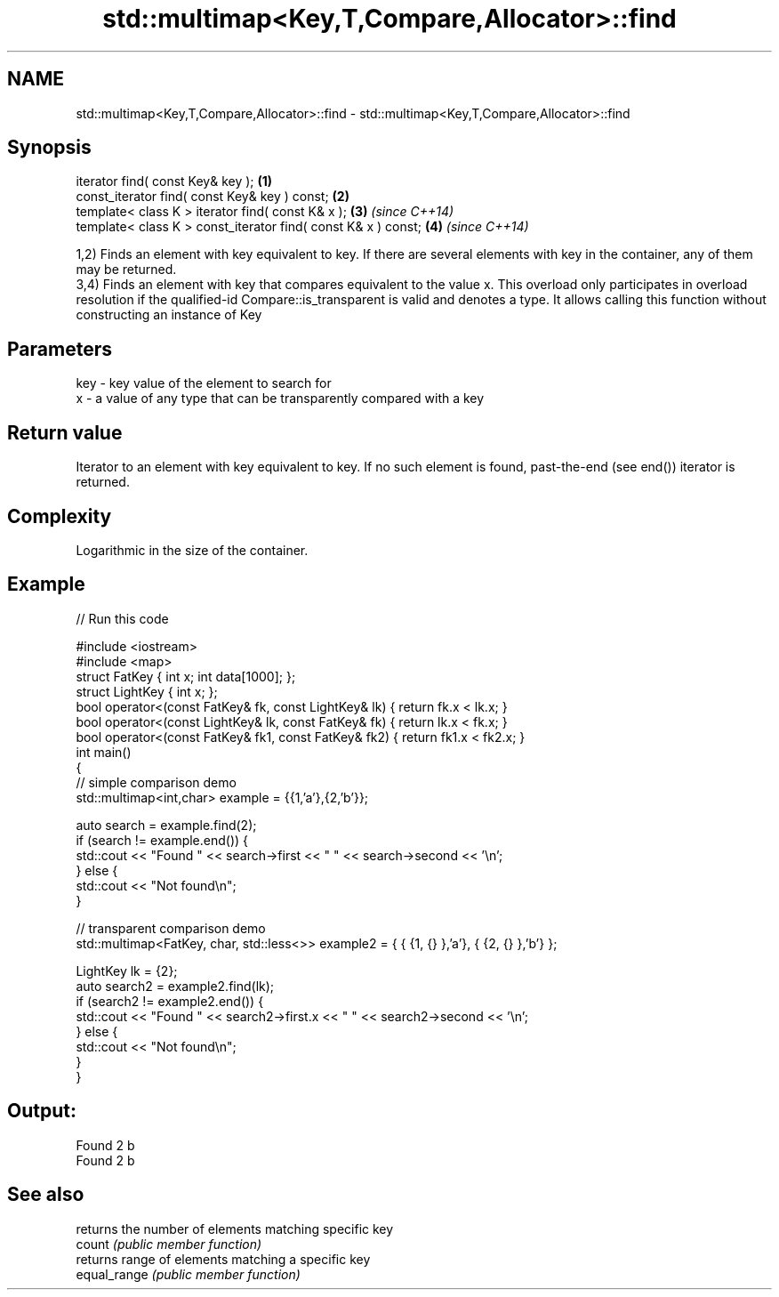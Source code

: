 .TH std::multimap<Key,T,Compare,Allocator>::find 3 "2020.03.24" "http://cppreference.com" "C++ Standard Libary"
.SH NAME
std::multimap<Key,T,Compare,Allocator>::find \- std::multimap<Key,T,Compare,Allocator>::find

.SH Synopsis

  iterator find( const Key& key );                             \fB(1)\fP
  const_iterator find( const Key& key ) const;                 \fB(2)\fP
  template< class K > iterator find( const K& x );             \fB(3)\fP \fI(since C++14)\fP
  template< class K > const_iterator find( const K& x ) const; \fB(4)\fP \fI(since C++14)\fP

  1,2) Finds an element with key equivalent to key. If there are several elements with key in the container, any of them may be returned.
  3,4) Finds an element with key that compares equivalent to the value x. This overload only participates in overload resolution if the qualified-id Compare::is_transparent is valid and denotes a type. It allows calling this function without constructing an instance of Key


.SH Parameters


  key - key value of the element to search for
  x   - a value of any type that can be transparently compared with a key



.SH Return value

  Iterator to an element with key equivalent to key. If no such element is found, past-the-end (see end()) iterator is returned.

.SH Complexity

  Logarithmic in the size of the container.

.SH Example

  
// Run this code

    #include <iostream>
    #include <map>
    struct FatKey   { int x; int data[1000]; };
    struct LightKey { int x; };
    bool operator<(const FatKey& fk, const LightKey& lk) { return fk.x < lk.x; }
    bool operator<(const LightKey& lk, const FatKey& fk) { return lk.x < fk.x; }
    bool operator<(const FatKey& fk1, const FatKey& fk2) { return fk1.x < fk2.x; }
    int main()
    {
    // simple comparison demo
        std::multimap<int,char> example = {{1,'a'},{2,'b'}};

        auto search = example.find(2);
        if (search != example.end()) {
            std::cout << "Found " << search->first << " " << search->second << '\\n';
        } else {
            std::cout << "Not found\\n";
        }

    // transparent comparison demo
        std::multimap<FatKey, char, std::less<>> example2 = { { {1, {} },'a'}, { {2, {} },'b'} };

        LightKey lk = {2};
        auto search2 = example2.find(lk);
        if (search2 != example2.end()) {
            std::cout << "Found " << search2->first.x << " " << search2->second << '\\n';
        } else {
            std::cout << "Not found\\n";
        }
    }

.SH Output:

    Found 2 b
    Found 2 b


.SH See also


              returns the number of elements matching specific key
  count       \fI(public member function)\fP
              returns range of elements matching a specific key
  equal_range \fI(public member function)\fP




